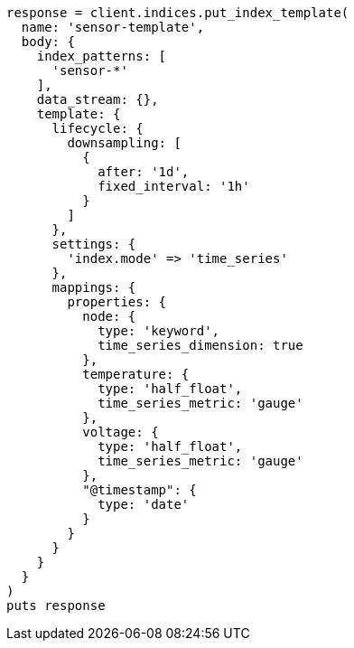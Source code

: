 [source, ruby]
----
response = client.indices.put_index_template(
  name: 'sensor-template',
  body: {
    index_patterns: [
      'sensor-*'
    ],
    data_stream: {},
    template: {
      lifecycle: {
        downsampling: [
          {
            after: '1d',
            fixed_interval: '1h'
          }
        ]
      },
      settings: {
        'index.mode' => 'time_series'
      },
      mappings: {
        properties: {
          node: {
            type: 'keyword',
            time_series_dimension: true
          },
          temperature: {
            type: 'half_float',
            time_series_metric: 'gauge'
          },
          voltage: {
            type: 'half_float',
            time_series_metric: 'gauge'
          },
          "@timestamp": {
            type: 'date'
          }
        }
      }
    }
  }
)
puts response
----
